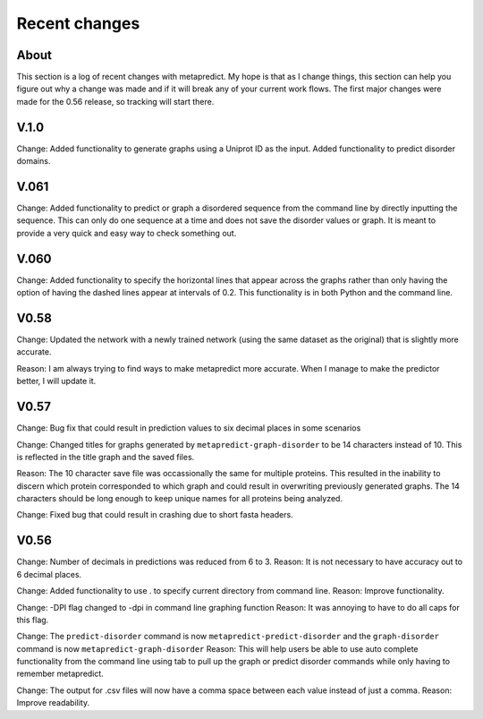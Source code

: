 Recent changes
================================

About
------

This section is a log of recent changes with metapredict. My hope is that as I change things, this section can help you figure out why a change was made and if it will break any of your current work flows. The first major changes were made for the 0.56 release, so tracking will start there.

V.1.0
------
Change:
Added functionality to generate graphs using a Uniprot ID as the input. Added functionality to predict disorder domains. 


V.061
------

Change:
Added functionality to predict or graph a disordered sequence from the command line by directly inputting the sequence. This can only do one sequence at a time and does not save the disorder values or graph. It is meant to provide a very quick and easy way to check something out.


V.060
------

Change:
Added functionality to specify the horizontal lines that appear across the graphs rather than only having the option of having the dashed lines appear at intervals of 0.2.
This functionality is in both Python and the command line.

V0.58
------

Change:
Updated the network with a newly trained network (using the same dataset as the original) that is slightly more accurate.

Reason:
I am always trying to find ways to make metapredict more accurate. When I manage to make the predictor better, I will update it.

V0.57
-------

Change:
Bug fix that could result in prediction values to six decimal places in some scenarios

Change:
Changed titles for graphs generated by ``metapredict-graph-disorder`` to be 14 characters instead of 10. This is reflected in the title graph and the saved files.

Reason:
The 10 character save file was occassionally the same for multiple proteins. This resulted in the inability to discern which protein corresponded to which graph and could result in overwriting previously generated graphs. The 14 characters should be long enough to keep unique names for all proteins being analyzed.

Change:
Fixed bug that could result in crashing due to short fasta headers.

V0.56
-------

Change:
Number of decimals in predictions was reduced from 6 to 3.
Reason:
It is not necessary to have accuracy out to 6 decimal places.

Change:
Added functionality to use . to specify current directory from command line.
Reason:
Improve functionality.

Change:
-DPI flag changed to -dpi in command line graphing function
Reason:
It was annoying to have to do all caps for this flag.

Change:
The ``predict-disorder`` command is now ``metapredict-predict-disorder`` and the ``graph-disorder`` command is now ``metapredict-graph-disorder``
Reason:
This will help users be able to use auto complete functionality from the command line using tab to pull up the graph or predict disorder commands while only having to remember metapredict.

Change:
The output for .csv files will now have a comma space between each value instead of just a comma.
Reason:
Improve readability.